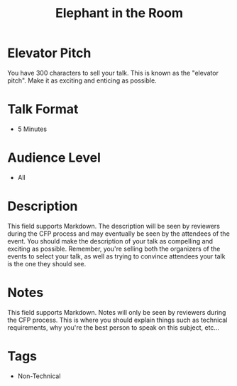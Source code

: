 #+TITLE: Elephant in the Room

* Elevator Pitch
  You have 300 characters to sell your talk. This is known as the "elevator pitch".
  Make it as exciting and enticing as possible.
 
* Talk Format
  - 5 Minutes

* Audience Level
- All

* Description
  This field supports Markdown. The description will be seen by reviewers during the
  CFP process and may eventually be seen by the attendees of the event. You should
  make the description of your talk as compelling and exciting as possible. Remember,
  you're selling both the organizers of the events to select your talk, as well as
  trying to convince attendees your talk is the one they should see.

* Notes
  This field supports Markdown. Notes will only be seen by reviewers during the CFP
  process. This is where you should explain things such as technical requirements, why
  you're the best person to speak on this subject, etc...

* Tags
- Non-Technical
